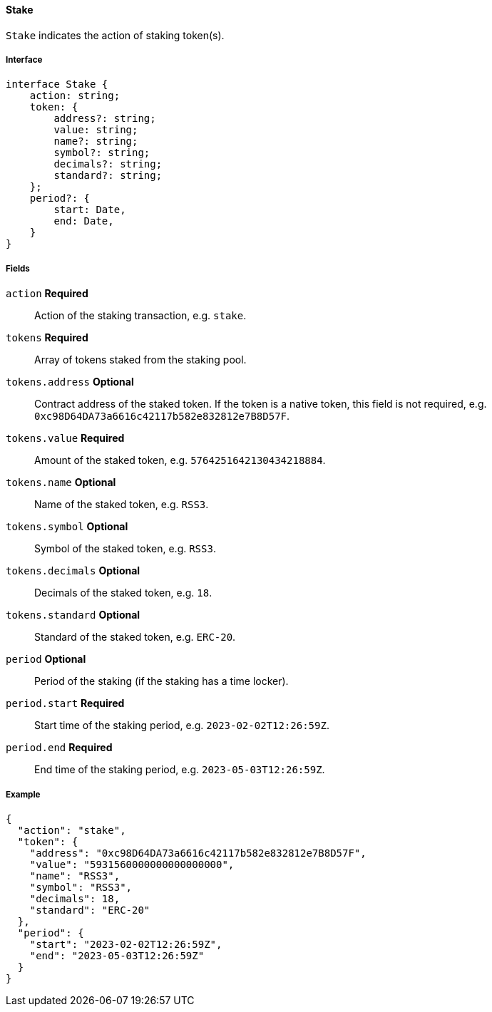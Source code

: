 ==== Stake

`Stake` indicates the action of staking token(s).

===== Interface

[,typescript]
----
interface Stake {
    action: string;
    token: {
        address?: string;
        value: string;
        name?: string;
        symbol?: string;
        decimals?: string;
        standard?: string;
    };
    period?: {
        start: Date,
        end: Date,
    }
}
----

===== Fields

`action` *Required*:: Action of the staking transaction, e.g. `stake`.
`tokens` *Required*:: Array of tokens staked from the staking pool.
`tokens.address` *Optional*:: Contract address of the staked token.
If the token is a native token, this field is not required, e.g. `0xc98D64DA73a6616c42117b582e832812e7B8D57F`.
`tokens.value` *Required*:: Amount of the staked token, e.g. `5764251642130434218884`.
`tokens.name` *Optional*:: Name of the staked token, e.g. `RSS3`.
`tokens.symbol` *Optional*:: Symbol of the staked token, e.g. `RSS3`.
`tokens.decimals` *Optional*:: Decimals of the staked token, e.g. `18`.
`tokens.standard` *Optional*:: Standard of the staked token, e.g. `ERC-20`.
`period` *Optional*:: Period of the staking (if the staking has a time locker).
`period.start` *Required*:: Start time of the staking period, e.g. `2023-02-02T12:26:59Z`.
`period.end` *Required*:: End time of the staking period, e.g. `2023-05-03T12:26:59Z`.

===== Example

[,json]
----
{
  "action": "stake",
  "token": {
    "address": "0xc98D64DA73a6616c42117b582e832812e7B8D57F",
    "value": "5931560000000000000000",
    "name": "RSS3",
    "symbol": "RSS3",
    "decimals": 18,
    "standard": "ERC-20"
  },
  "period": {
    "start": "2023-02-02T12:26:59Z",
    "end": "2023-05-03T12:26:59Z"
  }
}
----
